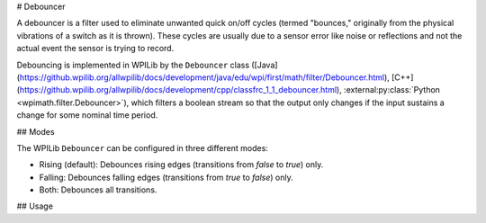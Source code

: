 # Debouncer

A debouncer is a filter used to eliminate unwanted quick on/off cycles (termed "bounces," originally from the physical vibrations of a switch as it is thrown). These cycles are usually due to a sensor error like noise or reflections and not the actual event the sensor is trying to record.

Debouncing is implemented in WPILib by the ``Debouncer`` class ([Java](https://github.wpilib.org/allwpilib/docs/development/java/edu/wpi/first/math/filter/Debouncer.html), [C++](https://github.wpilib.org/allwpilib/docs/development/cpp/classfrc_1_1_debouncer.html), :external:py:class:`Python <wpimath.filter.Debouncer>`), which filters a boolean stream so that the output only changes if the input sustains a change for some nominal time period.

## Modes

The WPILib ``Debouncer`` can be configured in three different modes:

* Rising (default): Debounces rising edges (transitions from `false` to `true`) only.
* Falling: Debounces falling edges (transitions from `true` to `false`) only.
* Both: Debounces all transitions.

## Usage

.. tab-set-code::

  ```java
  // Initializes a DigitalInput on DIO 0
  DigitalInput input = new DigitalInput(0);
  // Creates a Debouncer in "both" mode.
  Debouncer m_debouncer = new Debouncer(0.1, Debouncer.DebounceType.kBoth);
  // So if currently false the signal must go true for at least .1 seconds before being read as a True signal.
  if (m_debouncer.calculate(input.get())) {
    // Do something now that the DI is True.
  }
  ```

  ```c++
  // Initializes a DigitalInput on DIO 0
  frc::DigitalInput input{0};
  // Creates a Debouncer in "both" mode.
  frc::Debouncer m_debouncer{100_ms, frc::Debouncer::DebounceType::kBoth};
  // So if currently false the signal must go true for at least .1 seconds before being read as a True signal.
  if (m_debouncer.calculate(input.Get())) {
    // Do something now that the DI is True.
  }
  ```

  ```python
  from wpilib import DigitalInput
  from wpimath.filter import Debouncer
  # Initializes a DigitalInput on DIO 0
  self.input = DigitalInput(0)
  # Creates a Debouncer in "both" mode with a debounce time of 0.1 seconds
  self.debouncer = Debouncer(0.1, Debouncer.DebounceType.kBoth)
  # If currently false, the signal must go true for at least 0.1 seconds before being read as a True signal.
  if self.debouncer.calculate(self.input.get()):
      # Do something now that the DI is True.
      pass
  ```

